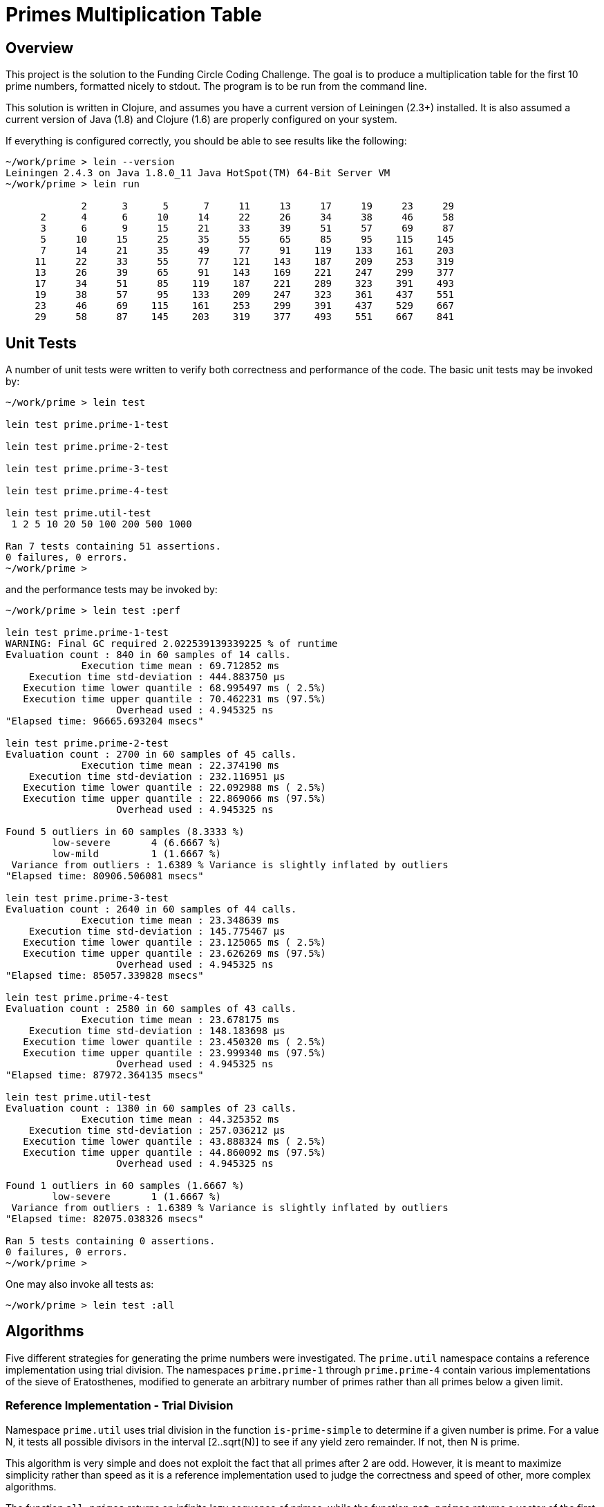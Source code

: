 = Primes Multiplication Table

== Overview

This project is the solution to the Funding Circle Coding Challenge.  The goal is to
produce a multiplication table for the first 10 prime numbers, formatted nicely to stdout.
The program is to be run from the command line.

This solution is written in Clojure, and assumes you have a current version of Leiningen
(2.3+) installed.  It is also assumed a current version of Java (1.8) and Clojure (1.6)
are properly configured on your system.

If everything is configured correctly, you should be able to see results like the
following:
----
~/work/prime > lein --version
Leiningen 2.4.3 on Java 1.8.0_11 Java HotSpot(TM) 64-Bit Server VM
~/work/prime > lein run

             2      3      5      7     11     13     17     19     23     29
      2      4      6     10     14     22     26     34     38     46     58
      3      6      9     15     21     33     39     51     57     69     87
      5     10     15     25     35     55     65     85     95    115    145
      7     14     21     35     49     77     91    119    133    161    203
     11     22     33     55     77    121    143    187    209    253    319
     13     26     39     65     91    143    169    221    247    299    377
     17     34     51     85    119    187    221    289    323    391    493
     19     38     57     95    133    209    247    323    361    437    551
     23     46     69    115    161    253    299    391    437    529    667
     29     58     87    145    203    319    377    493    551    667    841
----

== Unit Tests

A number of unit tests were written to verify both correctness and performance of the
code.  The basic unit tests may be invoked by:
----
~/work/prime > lein test

lein test prime.prime-1-test

lein test prime.prime-2-test

lein test prime.prime-3-test

lein test prime.prime-4-test

lein test prime.util-test
 1 2 5 10 20 50 100 200 500 1000

Ran 7 tests containing 51 assertions.
0 failures, 0 errors.
~/work/prime > 
----

and the performance tests may be invoked by:
----
~/work/prime > lein test :perf

lein test prime.prime-1-test
WARNING: Final GC required 2.022539139339225 % of runtime
Evaluation count : 840 in 60 samples of 14 calls.
             Execution time mean : 69.712852 ms
    Execution time std-deviation : 444.883750 µs
   Execution time lower quantile : 68.995497 ms ( 2.5%)
   Execution time upper quantile : 70.462231 ms (97.5%)
                   Overhead used : 4.945325 ns
"Elapsed time: 96665.693204 msecs"

lein test prime.prime-2-test
Evaluation count : 2700 in 60 samples of 45 calls.
             Execution time mean : 22.374190 ms
    Execution time std-deviation : 232.116951 µs
   Execution time lower quantile : 22.092988 ms ( 2.5%)
   Execution time upper quantile : 22.869066 ms (97.5%)
                   Overhead used : 4.945325 ns

Found 5 outliers in 60 samples (8.3333 %)
        low-severe       4 (6.6667 %)
        low-mild         1 (1.6667 %)
 Variance from outliers : 1.6389 % Variance is slightly inflated by outliers
"Elapsed time: 80906.506081 msecs"

lein test prime.prime-3-test
Evaluation count : 2640 in 60 samples of 44 calls.
             Execution time mean : 23.348639 ms
    Execution time std-deviation : 145.775467 µs
   Execution time lower quantile : 23.125065 ms ( 2.5%)
   Execution time upper quantile : 23.626269 ms (97.5%)
                   Overhead used : 4.945325 ns
"Elapsed time: 85057.339828 msecs"

lein test prime.prime-4-test
Evaluation count : 2580 in 60 samples of 43 calls.
             Execution time mean : 23.678175 ms
    Execution time std-deviation : 148.183698 µs
   Execution time lower quantile : 23.450320 ms ( 2.5%)
   Execution time upper quantile : 23.999340 ms (97.5%)
                   Overhead used : 4.945325 ns
"Elapsed time: 87972.364135 msecs"

lein test prime.util-test
Evaluation count : 1380 in 60 samples of 23 calls.
             Execution time mean : 44.325352 ms
    Execution time std-deviation : 257.036212 µs
   Execution time lower quantile : 43.888324 ms ( 2.5%)
   Execution time upper quantile : 44.860092 ms (97.5%)
                   Overhead used : 4.945325 ns

Found 1 outliers in 60 samples (1.6667 %)
        low-severe       1 (1.6667 %)
 Variance from outliers : 1.6389 % Variance is slightly inflated by outliers
"Elapsed time: 82075.038326 msecs"

Ran 5 tests containing 0 assertions.
0 failures, 0 errors.
~/work/prime > 
----

One may also invoke all tests as:
----
~/work/prime > lein test :all
----

== Algorithms

Five different strategies for generating the prime numbers were investigated.  The
`prime.util` namespace contains a reference implementation using trial division.  The
namespaces `prime.prime-1` through `prime.prime-4` contain various implementations of the
sieve of Eratosthenes, modified to generate an arbitrary number of primes rather than all
primes below a given limit.

=== Reference Implementation - Trial Division

Namespace `prime.util` uses trial division in the function `is-prime-simple` to determine
if a given number is prime.  For a value N, it tests all possible divisors in the interval
[2..sqrt(N)] to see if any yield zero remainder.  If not, then N is prime.

This algorithm is very simple and does not exploit the fact that all primes after 2 are
odd.  However, it is meant to maximize simplicity rather than speed as it is a reference
implementation used to judge the correctness and speed of other, more complex algorithms.

The function `all-primes` returns an infinite lazy sequence of primes, while the function
`get-primes` returns a vector of the first N primes.  A helper function `all-prime?` is
available as an aid to testing correctness of other prime algorithms.

This algorithm requires an average of 44 ms to generate the first 1000 primes.

=== Sieve of Eratosthenes - Algorithm 1

Namespace `prime.prime-1` contains a simple version of the Sieve of Eratosthenes (SE). In it's
original design, the SE is designed to find all primes below a given value, which is
a different problem than finding the first N primes. Also, since SE makes extensive use of
memory for temporary storage, one must consider that DRAM access speed may slow the
algorithm and/or that memory exhaustion may occor.  For these reasons, we do not implement the
SE in its traditional form but use a loop-based version instead.

We seed the loop with the first prime value (2) and the next candidate prime (3).  The
loop uses the `is-prime` funciton to test each candidate, accumulating any primes found in
the `primes-so-far` array.  When enough primes have been found, the loop terminates.  Note
that only odd values after 2 are tested.

By using a loop, we do not require storage for non-primes like the pure SE algorithm.
Also, the loop can continue as long as required until `num-primes-desired` are found.  The
primary difference between the SE algorithm and simple trial division is that, for any
prime candidate value N, only primes less than N need be considered as possible divisors
(any non-prime integer must have smaller divisors which are prime).  As this is a baseline
algorithm, we do not restrict possible prime divisors as less than sqrt(N).

This algorithm requires an average of 70 ms to generate the first 1000 primes, about 1.6x
slower than `prime.util`.  Although the SE algorithm is more efficient in the long
run, we are not exploiting the sqrt(N) divisor limit which gives `prime.util` an
advantage.

=== Sieve of Eratosthenes - Algorithm 2

Namespace `prime.prime-2` contains an improved version of the SE algorithm, which does
include the sqrt(N) divisor limit, which is the only change compared to `prime.prime-1`.  

This algorithm requires an average of 22 ms to generate the first 1000 primes, about 2x
faster than `prime.util`.  Note that this is not as efficient as possible, since the
primes are filtered below sqrt(N) on each call to `is-prime`, which represents repeated
work that could be eliminated by a more complicated version of the algorithm.

=== Sieve of Eratosthenes - Algorithm 3

Namespace `prime.prime-3` is a modified version of `prime.prime-2', where the function
`is-prime` has been inlined into the loop to eliminate a function call.

This algorithm requires an average of 23 ms to generate the first 1000 primes, nearly
identical to `prime.prime-2` (many previous timings showed them to have identical
execution times). Eliminating the function call has had no measurable effect.

=== Sieve of Eratosthenes - Algorithm 4

Namespace `prime.prime-4` is a modified version of `prime.prime-2'. It adds a function
`all-primes` that returns an infinite lazy sequence of all primes [2 3 5 7 11...].

The (internal) function `all-primes*` does lion's share of the work, generating the lazy
sequence.  It calls itself recursively, generating another prime on each invocation.  The
function `all-primes` provides seed values to `all-primes*` and is the external interface.

This algorithm requires an average of 23 ms to generate the first 1000 primes, essentially
identical to `prime.prime-2`.  Returning the primes as an infinite lazy sequence has had no
measurable cost, but does support added flexibility for clients who wish to take advantage
of it.


== License

Copyright © 2014 Alan Thompson. 

Distributed under the Eclipse Public License, the same as Clojure.

